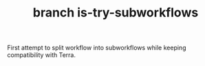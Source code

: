 #+TITLE: branch is-try-subworkflows

First attempt to split workflow into subworkflows while keeping compatibility with Terra.
